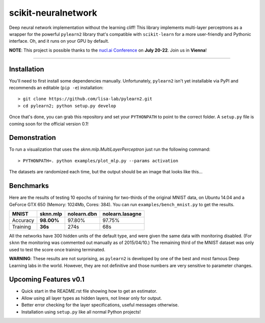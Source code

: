 scikit-neuralnetwork
====================

Deep neural network implementation without the learning cliff!  This library implements multi-layer perceptrons as a wrapper for the powerful ``pylearn2`` library that's compatible with ``scikit-learn`` for a more user-friendly and Pythonic interface. Oh, and it runs on your GPU by default.

**NOTE**: This project is possible thanks to the `nucl.ai Conference <http://nucl.ai/>`_ on **July 20-22**. Join us in **Vienna**!

|Build Status| |Documentation Status| |Code Coverage|

----

Installation
------------

You'll need to first install some dependencies manually.  Unfortunately, ``pylearn2`` isn't yet installable via PyPI and recommends an editable (``pip -e``) installation::

    > git clone https://github.com/lisa-lab/pylearn2.git
    > cd pylearn2; python setup.py develop

Once that's done, you can grab this repository and set your ``PYTHONPATH`` to point to the correct folder.  A ``setup.py`` file is coming soon for the official version 0.1!


Demonstration
-------------

To run a visualization that uses the `sknn.mlp.MultiLayerPerceptron` just run the following command::

    > PYTHONPATH=. python examples/plot_mlp.py --params activation

The datasets are randomized each time, but the output should be an image that looks like this...

.. image:: docs/plot_activation.png


Benchmarks
----------

Here are the results of testing 10 epochs of training for two-thirds of the original MNIST data, on Ubuntu 14.04 and a GeForce GTX 650 (Memory: 1024Mb, Cores: 384).  You can run ``examples/bench_mnist.py`` to get the results.

.. class:: center

==========  ============  ===============  ===================
   MNIST      sknn.mlp      nolearn.dbn      nolearn.lasagne
==========  ============  ===============  ===================
 Accuracy    **98.00%**       97.80%             97.75%
 Training     **36s**          274s                68s
==========  ============  ===============  ===================

All the networks have 300 hidden units of the default type, and were given the same data with monitoring disabled. (For ``sknn`` the monitoring was commented out manually as of 2015/04/10.)  The remaining third of the MNIST dataset was only used to test the score once training terminated.

**WARNING**: These results are not surprising, as ``pylearn2`` is developed by one of the best and most famous Deep Learning labs in the world.  However, they are not definitive and those numbers are very sensitive to parameter changes.


Upcoming Features v0.1
----------------------

* Quick start in the README.rst file showing how to get an estimator.
* Allow using all layer types as hidden layers, not linear only for output.
* Better error checking for the layer specifications, useful messages otherwise.
* Installation using ``setup.py`` like all normal Python projects!


.. |Build Status| image:: https://travis-ci.org/aigamedev/scikit-neuralnetwork.svg?branch=master
   :target: https://travis-ci.org/aigamedev/scikit-neuralnetwork

.. |Documentation Status| image:: https://readthedocs.org/projects/scikit-neuralnetwork/badge/?version=latest
    :target: http://scikit-neuralnetwork.readthedocs.org/

.. |Code Coverage| image:: https://coveralls.io/repos/aigamedev/scikit-neuralnetwork/badge.svg?branch=master
    :target: https://coveralls.io/r/aigamedev/scikit-neuralnetwork?branch=master
